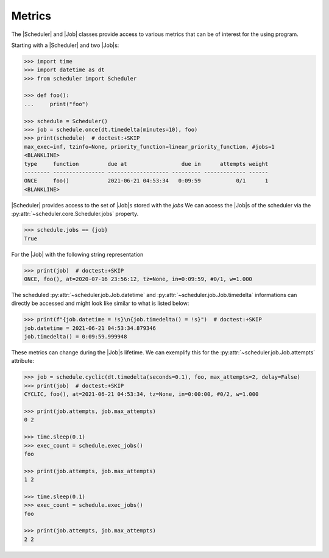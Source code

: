 Metrics
=======

The |Scheduler| and |Job| classes
provide access to various metrics that can be of interest for the using program.

Starting with a |Scheduler| and two |Job|\ s:

.. code-block:: pycon

    >>> import time
    >>> import datetime as dt
    >>> from scheduler import Scheduler

    >>> def foo():
    ...     print("foo")

    >>> schedule = Scheduler()
    >>> job = schedule.once(dt.timedelta(minutes=10), foo)
    >>> print(schedule)  # doctest:+SKIP
    max_exec=inf, tzinfo=None, priority_function=linear_priority_function, #jobs=1
    <BLANKLINE>
    type     function         due at                 due in      attempts weight
    -------- ---------------- ------------------- --------- ------------- ------
    ONCE     foo()            2021-06-21 04:53:34   0:09:59           0/1      1
    <BLANKLINE>

|Scheduler| provides access to the set of |Job|\ s stored with the `jobs`
We can access the |Job|\ s of the scheduler via the :py:attr:`~scheduler.core.Scheduler.jobs` property.

.. code-block:: pycon

    >>> schedule.jobs == {job}
    True

For the |Job| with the following string representation

.. code-block:: pycon

    >>> print(job)  # doctest:+SKIP
    ONCE, foo(), at=2020-07-16 23:56:12, tz=None, in=0:09:59, #0/1, w=1.000

The scheduled :py:attr:`~scheduler.job.Job.datetime` and :py:attr:`~scheduler.job.Job.timedelta`
informations can directly be accessed and might look like similar to what is listed below:

.. code-block:: pycon

    >>> print(f"{job.datetime = !s}\n{job.timedelta() = !s}")  # doctest:+SKIP
    job.datetime = 2021-06-21 04:53:34.879346
    job.timedelta() = 0:09:59.999948

These metrics can change during the |Job|\ s lifetime. We can exemplify this
for the :py:attr:`~scheduler.job.Job.attempts` attribute:

.. code-block:: pycon

    >>> job = schedule.cyclic(dt.timedelta(seconds=0.1), foo, max_attempts=2, delay=False)
    >>> print(job)  # doctest:+SKIP
    CYCLIC, foo(), at=2021-06-21 04:53:34, tz=None, in=0:00:00, #0/2, w=1.000

    >>> print(job.attempts, job.max_attempts)
    0 2

    >>> time.sleep(0.1)
    >>> exec_count = schedule.exec_jobs()
    foo

    >>> print(job.attempts, job.max_attempts)
    1 2

    >>> time.sleep(0.1)
    >>> exec_count = schedule.exec_jobs()
    foo

    >>> print(job.attempts, job.max_attempts)
    2 2